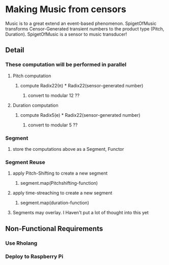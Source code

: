 * Making Music from censors
Music is to a great extend an event-based phenomenon. SpigetOfMusic transforms Censor-Generated transient numbers to the product type (Pitch, Duration). SpigetOfMusic is a sensor to music transducer!
** Detail
*** These computation will be performed in parallel
**** Pitch computation
***** compute Radix22(\pi{}) * Radix22(sensor-generated number)
****** convert to modular 12 ??
**** Duration computation
***** compute Radix5(e) * Radix22(sensor-generated number)
****** convert to modular 5 ??
*** Segment 
**** store the computations above as a Segment, Functor
*** Segment Reuse
***** apply Pitch-Shifting to create a new segment
****** segment.map(Pitchshifting-function)
***** apply time-streaching to create a new segment
****** segment.map(duration-function)
**** Segments may overlay. I Haven't put a lot of thought into this yet

** Non-Functional Requirements
*** Use Rholang
*** Deploy to Raspberry Pi
